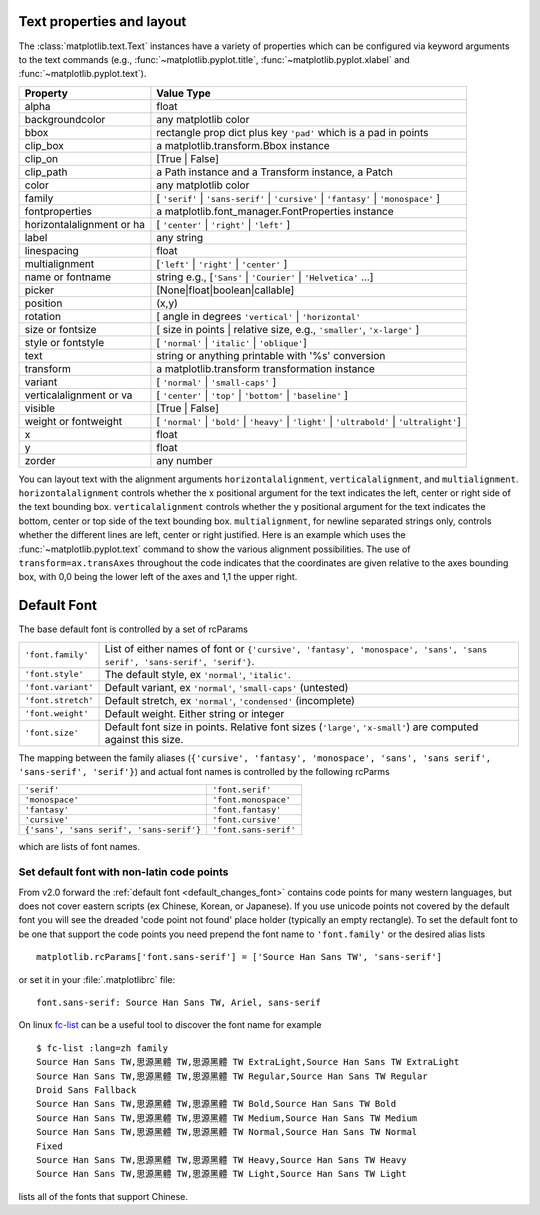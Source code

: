 .. _text-properties:

============================
 Text properties and layout
============================

The :class:`matplotlib.text.Text` instances have a variety of
properties which can be configured via keyword arguments to the text
commands (e.g., :func:`~matplotlib.pyplot.title`,
:func:`~matplotlib.pyplot.xlabel` and :func:`~matplotlib.pyplot.text`).

==========================  ==============================================================================
Property                    Value Type
==========================  ==============================================================================
alpha			    float
backgroundcolor		    any matplotlib color
bbox			    rectangle prop dict plus key ``'pad'`` which is a pad in points
clip_box		    a matplotlib.transform.Bbox instance
clip_on			    [True | False]
clip_path		    a Path instance and a Transform instance, a Patch
color			    any matplotlib color
family			    [ ``'serif'`` | ``'sans-serif'`` | ``'cursive'`` | ``'fantasy'`` | ``'monospace'`` ]
fontproperties		    a matplotlib.font_manager.FontProperties instance
horizontalalignment or ha   [ ``'center'`` | ``'right'`` | ``'left'`` ]
label			    any string
linespacing		    float
multialignment		    [``'left'`` | ``'right'`` | ``'center'`` ]
name or fontname	    string e.g., [``'Sans'`` | ``'Courier'`` | ``'Helvetica'`` ...]
picker			    [None|float|boolean|callable]
position		    (x,y)
rotation		    [ angle in degrees ``'vertical'`` | ``'horizontal'``
size or fontsize	    [ size in points | relative size, e.g., ``'smaller'``, ``'x-large'`` ]
style or fontstyle	    [ ``'normal'`` | ``'italic'`` | ``'oblique'``]
text			    string or anything printable with '%s' conversion
transform		    a matplotlib.transform transformation instance
variant			    [ ``'normal'`` | ``'small-caps'`` ]
verticalalignment or va	    [ ``'center'`` | ``'top'`` | ``'bottom'`` | ``'baseline'`` ]
visible			    [True | False]
weight or fontweight	    [ ``'normal'`` | ``'bold'`` | ``'heavy'`` | ``'light'`` | ``'ultrabold'`` | ``'ultralight'``]
x			    float
y			    float
zorder			    any number
==========================  ==============================================================================


You can layout text with the alignment arguments
``horizontalalignment``, ``verticalalignment``, and
``multialignment``.  ``horizontalalignment`` controls whether the x
positional argument for the text indicates the left, center or right
side of the text bounding box. ``verticalalignment`` controls whether
the y positional argument for the text indicates the bottom, center or
top side of the text bounding box.  ``multialignment``, for newline
separated strings only, controls whether the different lines are left,
center or right justified.  Here is an example which uses the
:func:`~matplotlib.pyplot.text` command to show the various alignment
possibilities.  The use of ``transform=ax.transAxes`` throughout the
code indicates that the coordinates are given relative to the axes
bounding box, with 0,0 being the lower left of the axes and 1,1 the
upper right.

.. plot:: pyplots/text_layout.py
   :include-source:


==============
 Default Font
==============

The base default font is controlled by a set of rcParams


+---------------------+----------------------------------------------------+
| ``'font.family'``   | List of either names of font or ``{'cursive',      |
|                     | 'fantasy', 'monospace', 'sans', 'sans serif',      |
|                     | 'sans-serif', 'serif'}``.                          |
|                     |                                                    |
+---------------------+----------------------------------------------------+
|  ``'font.style'``   | The default style, ex ``'normal'``,                |
|                     | ``'italic'``.                                      |
|                     |                                                    |
+---------------------+----------------------------------------------------+
| ``'font.variant'``  | Default variant, ex ``'normal'``, ``'small-caps'`` |
|                     | (untested)                                         |
+---------------------+----------------------------------------------------+
| ``'font.stretch'``  | Default stretch, ex ``'normal'``, ``'condensed'``  |
|                     | (incomplete)                                       |
|                     |                                                    |
+---------------------+----------------------------------------------------+
|  ``'font.weight'``  | Default weight.  Either string or integer          |
|                     |                                                    |
|                     |                                                    |
+---------------------+----------------------------------------------------+
|   ``'font.size'``   | Default font size in points.  Relative font sizes  |
|                     | (``'large'``, ``'x-small'``) are computed against  |
|                     | this size.                                         |
+---------------------+----------------------------------------------------+

The mapping between the family aliases (``{'cursive', 'fantasy',
'monospace', 'sans', 'sans serif', 'sans-serif', 'serif'}``) and actual font names
is controlled by the following rcParms


+----------------------------+----------------------------------------------------+
| ``'serif'``                | ``'font.serif'``                                   |
+----------------------------+----------------------------------------------------+
| ``'monospace'``            | ``'font.monospace'``                               |
+----------------------------+----------------------------------------------------+
| ``'fantasy'``              |                   ``'font.fantasy'``               |
+----------------------------+----------------------------------------------------+
|``'cursive'``               | ``'font.cursive'``                                 |
+----------------------------+----------------------------------------------------+
| ``{'sans', 'sans serif',   | ``'font.sans-serif'``                              |
| 'sans-serif'}``            |                                                    |
|                            |                                                    |
+----------------------------+----------------------------------------------------+


which are lists of font names.

Set default font with non-latin code points
===========================================

From v2.0 forward the :ref:`default font <default_changes_font>` contains
code points for many western languages, but does not cover eastern
scripts (ex Chinese, Korean, or Japanese).  If you use unicode points
not covered by the default font you will see the dreaded 'code point
not found' place holder (typically an empty rectangle).  To set the
default font to be one that support the code points you need prepend
the font name to ``'font.family'`` or the desired alias lists ::

   matplotlib.rcParams['font.sans-serif'] = ['Source Han Sans TW', 'sans-serif']

or set it in your :file:`.matplotlibrc` file::

   font.sans-serif: Source Han Sans TW, Ariel, sans-serif


On linux `fc-list <http://linux.die.net/man/1/fc-list>`__ can be a
useful tool to discover the font name for example ::

   $ fc-list :lang=zh family
   Source Han Sans TW,思源黑體 TW,思源黑體 TW ExtraLight,Source Han Sans TW ExtraLight
   Source Han Sans TW,思源黑體 TW,思源黑體 TW Regular,Source Han Sans TW Regular
   Droid Sans Fallback
   Source Han Sans TW,思源黑體 TW,思源黑體 TW Bold,Source Han Sans TW Bold
   Source Han Sans TW,思源黑體 TW,思源黑體 TW Medium,Source Han Sans TW Medium
   Source Han Sans TW,思源黑體 TW,思源黑體 TW Normal,Source Han Sans TW Normal
   Fixed
   Source Han Sans TW,思源黑體 TW,思源黑體 TW Heavy,Source Han Sans TW Heavy
   Source Han Sans TW,思源黑體 TW,思源黑體 TW Light,Source Han Sans TW Light

lists all of the fonts that support Chinese.
